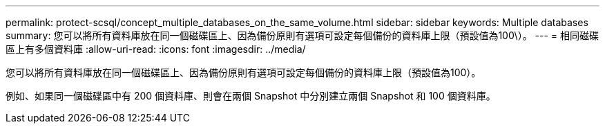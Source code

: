 ---
permalink: protect-scsql/concept_multiple_databases_on_the_same_volume.html 
sidebar: sidebar 
keywords: Multiple databases 
summary: 您可以將所有資料庫放在同一個磁碟區上、因為備份原則有選項可設定每個備份的資料庫上限（預設值為100\）。 
---
= 相同磁碟區上有多個資料庫
:allow-uri-read: 
:icons: font
:imagesdir: ../media/


[role="lead"]
您可以將所有資料庫放在同一個磁碟區上、因為備份原則有選項可設定每個備份的資料庫上限（預設值為100）。

例如、如果同一個磁碟區中有 200 個資料庫、則會在兩個 Snapshot 中分別建立兩個 Snapshot 和 100 個資料庫。
